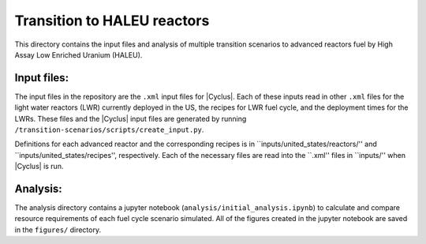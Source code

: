 Transition to HALEU reactors
----------------------------

This directory contains the input files and analysis of multiple 
transition scenarios to advanced reactors fuel by High Assay 
Low Enriched Uranium (HALEU). 

Input files:
===========
The input files in the repository are the ``.xml`` input files for 
|Cyclus|. Each of these inputs read in other ``.xml`` files for the 
light water reactors (LWR) currently deployed in the US, the recipes 
for LWR fuel cycle, and the deployment times for the LWRs. These 
files and the |Cyclus| input files are generated by running 
``/transition-scenarios/scripts/create_input.py``.

Definitions for each advanced reactor and the corresponding recipes
is in ``inputs/united_states/reactors/'' and ``inputs/united_states/recipes'', 
respectively. Each of the necessary files are read into the ``.xml'' files 
in ``inputs/'' when |Cyclus| is run. 

Analysis:
=========
The analysis directory contains a jupyter notebook (``analysis/initial_analysis.ipynb``)
to calculate and compare resource requirements of each fuel cycle 
scenario simulated. All of the figures created in the jupyter notebook
are saved in the ``figures/`` directory. 
